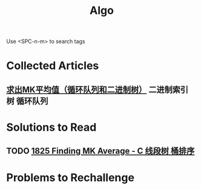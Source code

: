 #+title: Algo
Use <SPC-n-m> to search tags

* Collected Articles
** [[https://leetcode.cn/problems/finding-mk-average/solutions/1533789/by-heng-deng-shi-bxvd/?languageTags=c][求出MK平均值（循环队列和二进制树）]] :二进制索引树:循环队列:

* Solutions to Read
** TODO [[https://leetcode.cn/problems/finding-mk-average/solutions/1198507/c-xian-duan-shu-tong-pai-xu-by-qinstaunc-8tcs/?languageTags=c][1825 Finding MK Average - C 线段树 桶排序]]

* Problems to Rechallenge
